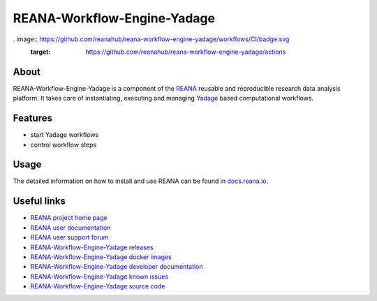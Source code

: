 ############################
REANA-Workflow-Engine-Yadage
############################

. image:: https://github.com/reanahub/reana-workflow-engine-yadage/workflows/CI/badge.svg
      :target: https://github.com/reanahub/reana-workflow-engine-yadage/actions

.. image:: https://readthedocs.org/projects/reana-workflow-engine-yadage/badge/?version=latest
      :target: https://reana-workflow-engine-yadage.readthedocs.io/en/latest/?badge=latest

.. image:: https://codecov.io/gh/reanahub/reana-workflow-engine-yadage/branch/master/graph/badge.svg
      :target: https://codecov.io/gh/reanahub/reana-workflow-engine-yadage

.. image:: https://badges.gitter.im/Join%20Chat.svg
      :target: https://gitter.im/reanahub/reana?utm_source=badge&utm_medium=badge&utm_campaign=pr-badge

.. image:: https://img.shields.io/github/license/reanahub/reana-workflow-engine-yadage.svg
      :target: https://github.com/reanahub/reana-workflow-engine-yadage/blob/master/LICENSE

.. image:: https://img.shields.io/badge/code%20style-black-000000.svg
      :target: https://github.com/psf/black

About
=====

REANA-Workflow-Engine-Yadage is a component of the `REANA
<http://www.reana.io/>`_ reusable and reproducible research data analysis
platform. It takes care of instantiating, executing and managing `Yadage
<https://github.com/diana-hep/yadage>`_ based computational workflows.

Features
========

- start Yadage workflows
- control workflow steps

Usage
=====

The detailed information on how to install and use REANA can be found in
`docs.reana.io <https://docs.reana.io>`_.

Useful links
============

- `REANA project home page <http://www.reana.io/>`_
- `REANA user documentation <https://docs.reana.io>`_
- `REANA user support forum <https://forum.reana.io>`_

- `REANA-Workflow-Engine-Yadage releases <https://reana-workflow-engine-yadage.readthedocs.io/en/latest#changes>`_
- `REANA-Workflow-Engine-Yadage docker images <https://hub.docker.com/r/reanahub/reana-workflow-engine-yadage>`_
- `REANA-Workflow-Engine-Yadage developer documentation <https://reana-workflow-engine-yadage.readthedocs.io/>`_
- `REANA-Workflow-Engine-Yadage known issues <https://github.com/reanahub/reana-workflow-engine-yadage/issues>`_
- `REANA-Workflow-Engine-Yadage source code <https://github.com/reanahub/reana-workflow-engine-yadage>`_
